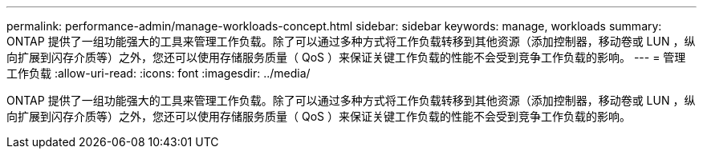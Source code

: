 ---
permalink: performance-admin/manage-workloads-concept.html 
sidebar: sidebar 
keywords: manage, workloads 
summary: ONTAP 提供了一组功能强大的工具来管理工作负载。除了可以通过多种方式将工作负载转移到其他资源（添加控制器，移动卷或 LUN ，纵向扩展到闪存介质等）之外，您还可以使用存储服务质量（ QoS ）来保证关键工作负载的性能不会受到竞争工作负载的影响。 
---
= 管理工作负载
:allow-uri-read: 
:icons: font
:imagesdir: ../media/


[role="lead"]
ONTAP 提供了一组功能强大的工具来管理工作负载。除了可以通过多种方式将工作负载转移到其他资源（添加控制器，移动卷或 LUN ，纵向扩展到闪存介质等）之外，您还可以使用存储服务质量（ QoS ）来保证关键工作负载的性能不会受到竞争工作负载的影响。
